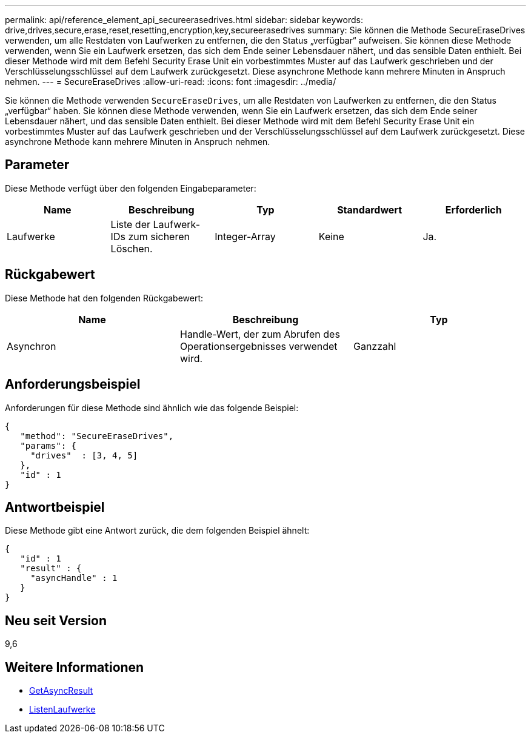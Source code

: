 ---
permalink: api/reference_element_api_secureerasedrives.html 
sidebar: sidebar 
keywords: drive,drives,secure,erase,reset,resetting,encryption,key,secureerasedrives 
summary: Sie können die Methode SecureEraseDrives verwenden, um alle Restdaten von Laufwerken zu entfernen, die den Status „verfügbar“ aufweisen. Sie können diese Methode verwenden, wenn Sie ein Laufwerk ersetzen, das sich dem Ende seiner Lebensdauer nähert, und das sensible Daten enthielt. Bei dieser Methode wird mit dem Befehl Security Erase Unit ein vorbestimmtes Muster auf das Laufwerk geschrieben und der Verschlüsselungsschlüssel auf dem Laufwerk zurückgesetzt. Diese asynchrone Methode kann mehrere Minuten in Anspruch nehmen. 
---
= SecureEraseDrives
:allow-uri-read: 
:icons: font
:imagesdir: ../media/


[role="lead"]
Sie können die Methode verwenden `SecureEraseDrives`, um alle Restdaten von Laufwerken zu entfernen, die den Status „verfügbar“ haben. Sie können diese Methode verwenden, wenn Sie ein Laufwerk ersetzen, das sich dem Ende seiner Lebensdauer nähert, und das sensible Daten enthielt. Bei dieser Methode wird mit dem Befehl Security Erase Unit ein vorbestimmtes Muster auf das Laufwerk geschrieben und der Verschlüsselungsschlüssel auf dem Laufwerk zurückgesetzt. Diese asynchrone Methode kann mehrere Minuten in Anspruch nehmen.



== Parameter

Diese Methode verfügt über den folgenden Eingabeparameter:

|===
| Name | Beschreibung | Typ | Standardwert | Erforderlich 


 a| 
Laufwerke
 a| 
Liste der Laufwerk-IDs zum sicheren Löschen.
 a| 
Integer-Array
 a| 
Keine
 a| 
Ja.

|===


== Rückgabewert

Diese Methode hat den folgenden Rückgabewert:

|===
| Name | Beschreibung | Typ 


 a| 
Asynchron
 a| 
Handle-Wert, der zum Abrufen des Operationsergebnisses verwendet wird.
 a| 
Ganzzahl

|===


== Anforderungsbeispiel

Anforderungen für diese Methode sind ähnlich wie das folgende Beispiel:

[listing]
----
{
   "method": "SecureEraseDrives",
   "params": {
     "drives"  : [3, 4, 5]
   },
   "id" : 1
}
----


== Antwortbeispiel

Diese Methode gibt eine Antwort zurück, die dem folgenden Beispiel ähnelt:

[listing]
----
{
   "id" : 1
   "result" : {
     "asyncHandle" : 1
   }
}
----


== Neu seit Version

9,6



== Weitere Informationen

* xref:reference_element_api_getasyncresult.adoc[GetAsyncResult]
* xref:reference_element_api_listdrives.adoc[ListenLaufwerke]

